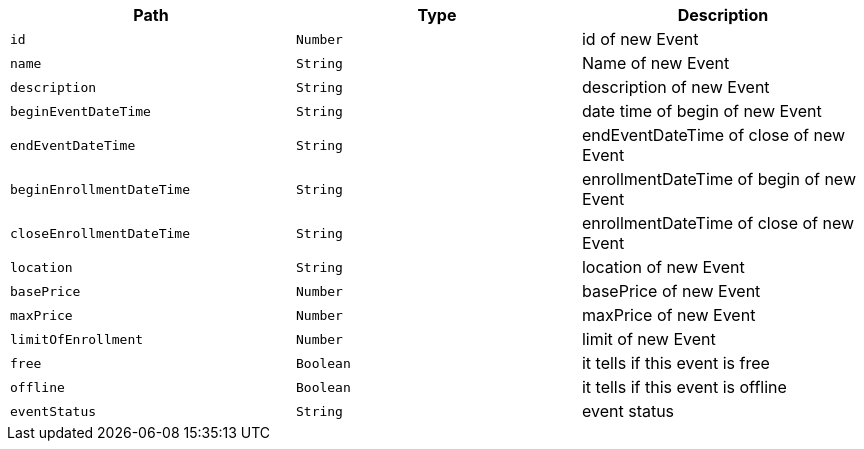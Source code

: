 |===
|Path|Type|Description

|`+id+`
|`+Number+`
|id of new Event

|`+name+`
|`+String+`
|Name of new Event

|`+description+`
|`+String+`
|description of new Event

|`+beginEventDateTime+`
|`+String+`
|date time of begin of new Event

|`+endEventDateTime+`
|`+String+`
|endEventDateTime of close of new Event

|`+beginEnrollmentDateTime+`
|`+String+`
|enrollmentDateTime of begin of new Event

|`+closeEnrollmentDateTime+`
|`+String+`
|enrollmentDateTime of close of new Event

|`+location+`
|`+String+`
|location of new Event

|`+basePrice+`
|`+Number+`
|basePrice of new Event

|`+maxPrice+`
|`+Number+`
|maxPrice of new Event

|`+limitOfEnrollment+`
|`+Number+`
|limit of new Event

|`+free+`
|`+Boolean+`
|it tells if this event is free

|`+offline+`
|`+Boolean+`
|it tells if this event is offline

|`+eventStatus+`
|`+String+`
|event status

|===